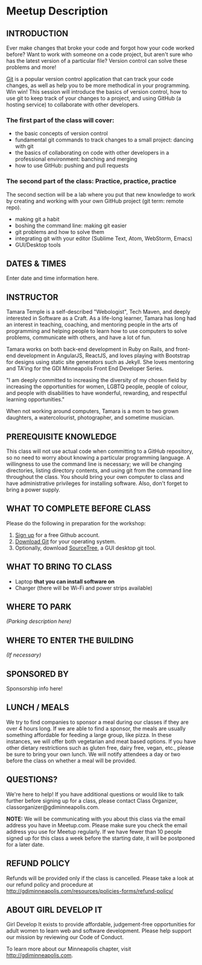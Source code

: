 * Meetup Description
** INTRODUCTION

Ever make changes that broke your code and forgot how your code worked
before? Want to work with someone on a code project, but aren't sure who
has the latest version of a particular file? Version control can solve
these problems and more!

[[https://git-scm.com][Git]] is a popular version control application
that can track your code changes, as well as help you to be more
methodical in your programming. Win win! This session will introduce the
basics of version control, how to use git to keep track of your changes
to a project, and using GitHub (a hosting service) to collaborate with
other developers.

*** The first part of the class will cover:

-  the basic concepts of version control
-  fundamental git commands to track changes to a small project: dancing
   with git
-  the basics of collaborating on code with other developers in a
   professional environment: banching and merging
-  how to use GitHub: pushing and pull requests

*** The second part of the class: Practice, practice, practice

The second section will be a lab where you put that new knowledge to
work by creating and working with your own GitHub project (git term:
remote repo).

-  making git a habit
-  boshing the command line: making git easier
-  git problems and how to solve them
-  integrating git with your editor (Sublime Text, Atom, WebStorm,
   Emacs)
-  GUI/Desktop tools

** DATES & TIMES

Enter date and time information here.

** INSTRUCTOR

Tamara Temple is a self-described "Webologist", Tech Maven, and deeply
interested in Software as a Craft. As a life-long learner, Tamara has
long had an interest in teaching, coaching, and mentoring people in the
arts of programming and helping people to learn how to use computers to
solve problems, communicate with others, and have a lot of fun.

Tamara works on both back-end development in Ruby on Rails, and
front-end development in AngularJS, ReactJS, and loves playing with
Bootstrap for designs using static site generators such as Jekyll. She
loves mentoring and TA'ing for the GDI Minneapolis Front End Developer
Series.

"I am deeply committed to increasing the diversity of my chosen field by
increasing the opportunities for women, LGBTQ people, people of colour,
and people with disabilities to have wonderful, rewarding, and
respectful learning opportunities."

When not working around computers, Tamara is a mom to two grown
daughters, a watercolourist, photographer, and sometime musician.

** PREREQUISITE KNOWLEDGE

This class will not use actual code when committing to a GitHub
repository, so no need to worry about knowing a particular programming
language. A willingness to use the command line is necessary; we will be
changing directories, listing directory contents, and using git from the
command line throughout the class. You should bring your own computer to
class and have administrative privileges for installing software. Also,
don't forget to bring a power supply.

** WHAT TO COMPLETE BEFORE CLASS

Please do the following in preparation for the workshop:

1. [[https://github.com/join][Sign up]] for a free Github account.
2. [[https://git-scm.com/downloads][Download Git]] for your operating system.
3. Optionally, download [[https://www.atlassian.com/software/sourcetree][SourceTree]], a GUI desktop git tool.

** WHAT TO BRING TO CLASS

-  Laptop *that you can install software on*
-  Charger (there will be Wi-Fi and power strips available)

** WHERE TO PARK

/(Parking description here)/

** WHERE TO ENTER THE BUILDING

/(If necessary)/

** SPONSORED BY

Sponsorship info here!

** LUNCH / MEALS

We try to find companies to sponsor a meal during our classes if they
are over 4 hours long. If we are able to find a sponsor, the meals are
usually something affordable for feeding a large group, like pizza. In
these instances, we will offer both vegetarian and meat based options.
If you have other dietary restrictions such as gluten free, dairy free,
vegan, etc., please be sure to bring your own lunch. We will notify
attendees a day or two before the class on whether a meal will be
provided.

** QUESTIONS?

We're here to help! If you have additional questions or would like to
talk further before signing up for a class, please contact Class
Organizer, classorganizer@gdiminneapolis.com.

*NOTE:* We will be communicating with you about this class via the email
address you have in Meetup.com. Please make sure you check the email
address you use for Meetup regularly. If we have fewer than 10 people
signed up for this class a week before the starting date, it will be
postponed for a later date.

** REFUND POLICY

Refunds will be provided only if the class is cancelled. Please take a
look at our refund policy and procedure at
http://gdiminneapolis.com/resources/policies-forms/refund-policy/

** ABOUT GIRL DEVELOP IT

Girl Develop It exists to provide affordable, judgement-free
opportunities for adult women to learn web and software development.
Please help support our mission by reviewing our Code of Conduct.

To learn more about our Minneapolis chapter, visit
http://gdiminneapolis.com.
